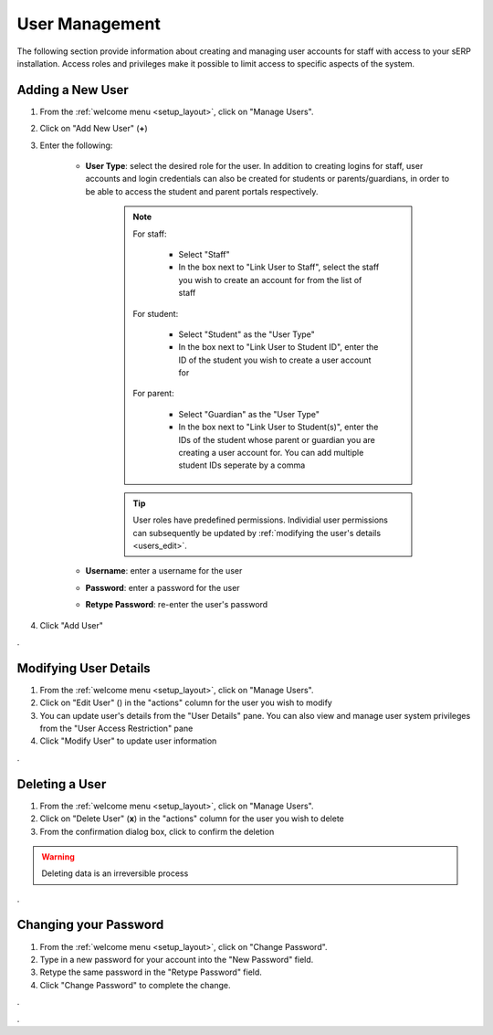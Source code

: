 User Management
###############

The following section provide information about creating and managing user accounts for staff with access to your sERP installation. Access roles and privileges make it possible to limit access to specific aspects of the system.

.. |edit_icon| image:: ../images/pencil.png
.. |delete_icon| image:: ../images/trash.png


.. _users_add_user:

Adding a New User
*****************

1. From the :ref:`welcome menu <setup_layout>`, click on "Manage Users".
2. Click on "Add New User" (**+**)
3. Enter the following:
	
	* **User Type**: select the desired role for the user. In addition to creating logins for staff, user accounts and login credentials can also be created for students or parents/guardians, in order to be able to access the student and parent portals respectively.

		.. note::

			For staff:

				* Select "Staff"
				* In the box next to "Link User to Staff", select the staff you wish to create an account for from the list of staff

			For student:

				* Select "Student" as the "User Type"
				* In the box next to "Link User to Student ID", enter the ID of the student you wish to create a user account for

			For parent:

				* Select "Guardian" as the "User Type"
				* In the box next to "Link User to Student(s)", enter the IDs of the student whose parent or guardian you are creating a user account for. You can add multiple student IDs seperate by a comma

		.. tip::
			User roles have predefined permissions. Individial user permissions can subsequently be updated by :ref:`modifying the user's details <users_edit>`.

	* **Username**: enter a username for the user
	* **Password**: enter a password for the user
	* **Retype Password**: re-enter the user's password


4. Click "Add User"



.


.. _users_edit:

Modifying User Details
**********************

1. From the :ref:`welcome menu <setup_layout>`, click on "Manage Users".
2. Click on "Edit User" (|edit_icon|) in the "actions" column for the user you wish to modify
3. You can update user's details from the "User Details" pane. You can also view and manage user system privileges from the "User Access Restriction" pane
4. Click "Modify User" to update user information


.


.. _users_delete:

Deleting a User
***************

1. From the :ref:`welcome menu <setup_layout>`, click on "Manage Users".
2. Click on "Delete User" (**x**) in the "actions" column for the user you wish to delete
3. From the confirmation dialog box, click to confirm the deletion

.. warning::
	Deleting data is an irreversible process


.




.. _users_change_password:

Changing your Password
**********************

1. From the :ref:`welcome menu <setup_layout>`, click on "Change Password".
2. Type in a new password for your account into the "New Password" field.
3. Retype the same password in the "Retype Password" field.
4. Click "Change Password" to complete the change.


.


.
